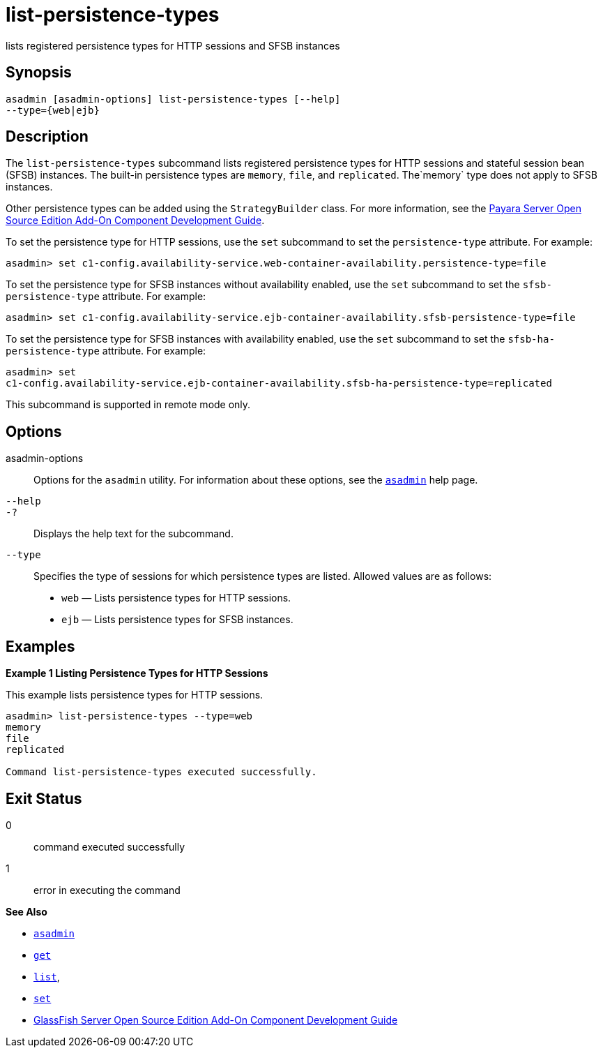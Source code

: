 [[list-persistence-types]]
= list-persistence-types

lists registered persistence types for HTTP sessions and SFSB instances

[[synopsis]]
== Synopsis

[source,shell]
----
asadmin [asadmin-options] list-persistence-types [--help] 
--type={web|ejb}
----

[[description]]
== Description

The `list-persistence-types` subcommand lists registered persistence types for HTTP sessions and stateful session bean (SFSB) instances. The
built-in persistence types are `memory`, `file`, and `replicated`. The`memory` type does not apply to SFSB instances.

Other persistence types can be added using the `StrategyBuilder` class.
For more information, see the xref:docs:add-on-component-development-guide:toc.adoc#GSACG[Payara Server Open Source Edition Add-On Component Development Guide].

To set the persistence type for HTTP sessions, use the `set` subcommand to set the `persistence-type` attribute. For example:

[source,shell]
----
asadmin> set c1-config.availability-service.web-container-availability.persistence-type=file
----

To set the persistence type for SFSB instances without availability enabled, use the `set` subcommand to set the `sfsb-persistence-type` attribute. For example:

[source,shell]
----
asadmin> set c1-config.availability-service.ejb-container-availability.sfsb-persistence-type=file
----

To set the persistence type for SFSB instances with availability enabled, use the `set` subcommand to set the `sfsb-ha-persistence-type` attribute. For example:

[source,shell]
----
asadmin> set 
c1-config.availability-service.ejb-container-availability.sfsb-ha-persistence-type=replicated
----

This subcommand is supported in remote mode only.

[[options]]
== Options

asadmin-options::
  Options for the `asadmin` utility. For information about these options, see the xref:asadmin.adoc#asadmin-1m[`asadmin`] help page.
`--help`::
`-?`::
  Displays the help text for the subcommand.
`--type`::
  Specifies the type of sessions for which persistence types are listed. Allowed values are as follows: +
  * `web` — Lists persistence types for HTTP sessions.
  * `ejb` — Lists persistence types for SFSB instances.

[[examples]]
== Examples

*Example 1 Listing Persistence Types for HTTP Sessions*

This example lists persistence types for HTTP sessions.

[source,shell]
----
asadmin> list-persistence-types --type=web
memory
file
replicated

Command list-persistence-types executed successfully.
----

[[exit-status]]
== Exit Status

0::
  command executed successfully
1::
  error in executing the command

*See Also*

* xref:asadmin.html#asadmin-1m[`asadmin`]
* xref:get.html#get[`get`]
* xref:list.html#list[`list`],
* xref:set.html#set[`set`]
* xref:docs:add-on-component-development-guide:toc.adoc#GSACG[GlassFish Server Open Source Edition Add-On Component Development Guide]


